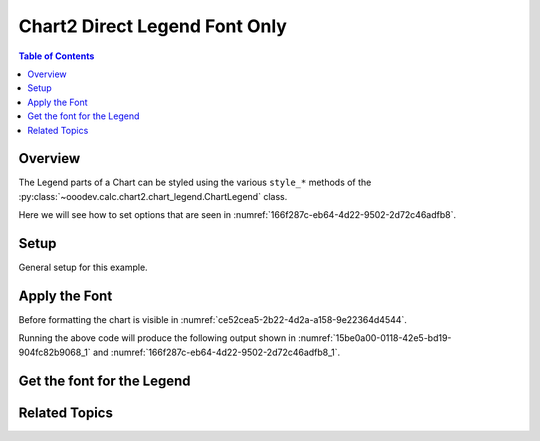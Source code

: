 .. _help_chart2_format_direct_legend_font_only:

Chart2 Direct Legend Font Only
==============================

.. contents:: Table of Contents
    :local:
    :backlinks: none
    :depth: 1

Overview
--------

The Legend parts of a Chart can be styled using the various ``style_*`` methods of the :py:class:`~ooodev.calc.chart2.chart_legend.ChartLegend` class.

Here we will see how to set options that are seen in :numref:`166f287c-eb64-4d22-9502-2d72c46adfb8`.

Setup
-----

General setup for this example.

.. tabs::

    .. code-tab:: python
        :emphasize-lines: 38

        from __future__ import annotations
        from pathlib import Path
        import uno
        from ooo.dyn.awt.gradient_style import GradientStyle
        from ooodev.format.inner.direct.write.char.font.font_effects import FontLine
        from ooodev.calc import CalcDoc, ZoomKind
        from ooodev.loader.lo import Lo
        from ooodev.utils.color import StandardColor
        from ooodev.utils.data_type.color_range import ColorRange

        def main() -> int:
            with Lo.Loader(connector=Lo.ConnectPipe()):
                fnm = Path.cwd() / "tmp" / "piechart.ods"
                doc = CalcDoc.open_doc(fnm=fnm, visible=True)
                Lo.delay(500)
                doc.zoom(ZoomKind.ZOOM_100_PERCENT)

                sheet = doc.sheets[0]
                sheet["A1"].goto()
                chart_table = sheet.charts[0]
                chart_doc = chart_table.chart_doc
                _ = chart_doc.style_border_line(
                    color=StandardColor.BRICK,
                    width=1,
                )
                _ = chart_doc.style_area_gradient(
                    step_count=64,
                    style=GradientStyle.SQUARE,
                    angle=45,
                    grad_color=ColorRange(
                        StandardColor.GREEN_DARK4,
                        StandardColor.TEAL_LIGHT2,
                    ),
                )
                legend = chart_doc.first_diagram.get_legend()
                if legend is None:
                    raise ValueError("Legend is None")
                _ = legend.style_font(name="Liberation Sans Narrow", size=13)

                Lo.delay(1_000)
                doc.close()
            return 0

        if __name__ == "__main__":
            SystemExit(main())

    .. only:: html

        .. cssclass:: tab-none

            .. group-tab:: None


Apply the Font
--------------

Before formatting the chart is visible in :numref:`ce52cea5-2b22-4d2a-a158-9e22364d4544`.

.. tabs::

    .. code-tab:: python

        # ... other code
        _ = legend.style_font(name="Liberation Sans Narrow", size=13)

    .. only:: html

        .. cssclass:: tab-none

            .. group-tab:: None

Running the above code will produce the following output shown in :numref:`15be0a00-0118-42e5-bd19-904fc82b9068_1` and :numref:`166f287c-eb64-4d22-9502-2d72c46adfb8_1`.

.. cssclass:: screen_shot

    .. _15be0a00-0118-42e5-bd19-904fc82b9068_1:

    .. figure:: https://github.com/Amourspirit/python_ooo_dev_tools/assets/4193389/15be0a00-0118-42e5-bd19-904fc82b9068
        :alt: Chart with Title Font set
        :figclass: align-center
        :width: 450px

        Chart with Title Font set


.. cssclass:: screen_shot

    .. _166f287c-eb64-4d22-9502-2d72c46adfb8_1:

    .. figure:: https://github.com/Amourspirit/python_ooo_dev_tools/assets/4193389/166f287c-eb64-4d22-9502-2d72c46adfb8
        :alt: Chart Data Labels Dialog Font
        :figclass: align-center
        :width: 450px

        Chart Data Labels Dialog Font

Get the font for the Legend
---------------------------

.. tabs::

    .. code-tab:: python

        # ... other code

        f_style = legend.style_font_get()
        assert f_style is not None

    .. only:: html

        .. cssclass:: tab-none

            .. group-tab:: None


Related Topics
--------------

.. seealso::

    .. cssclass:: ul-list

        - :ref:`part05`
        - :ref:`help_format_format_kinds`
        - :ref:`help_format_coding_style`
        - :ref:`help_chart2_format_direct_legend_font_effects`
        - :ref:`help_chart2_format_direct_legend_font`
        - :py:class:`~ooodev.loader.Lo`
        - :py:meth:`CalcSheet.dispatch_recalculate() <ooodev.calc.calc_sheet.CalcSheet.dispatch_recalculate>`
        - :py:class:`ooodev.format.chart2.direct.legend.font.FontOnly`